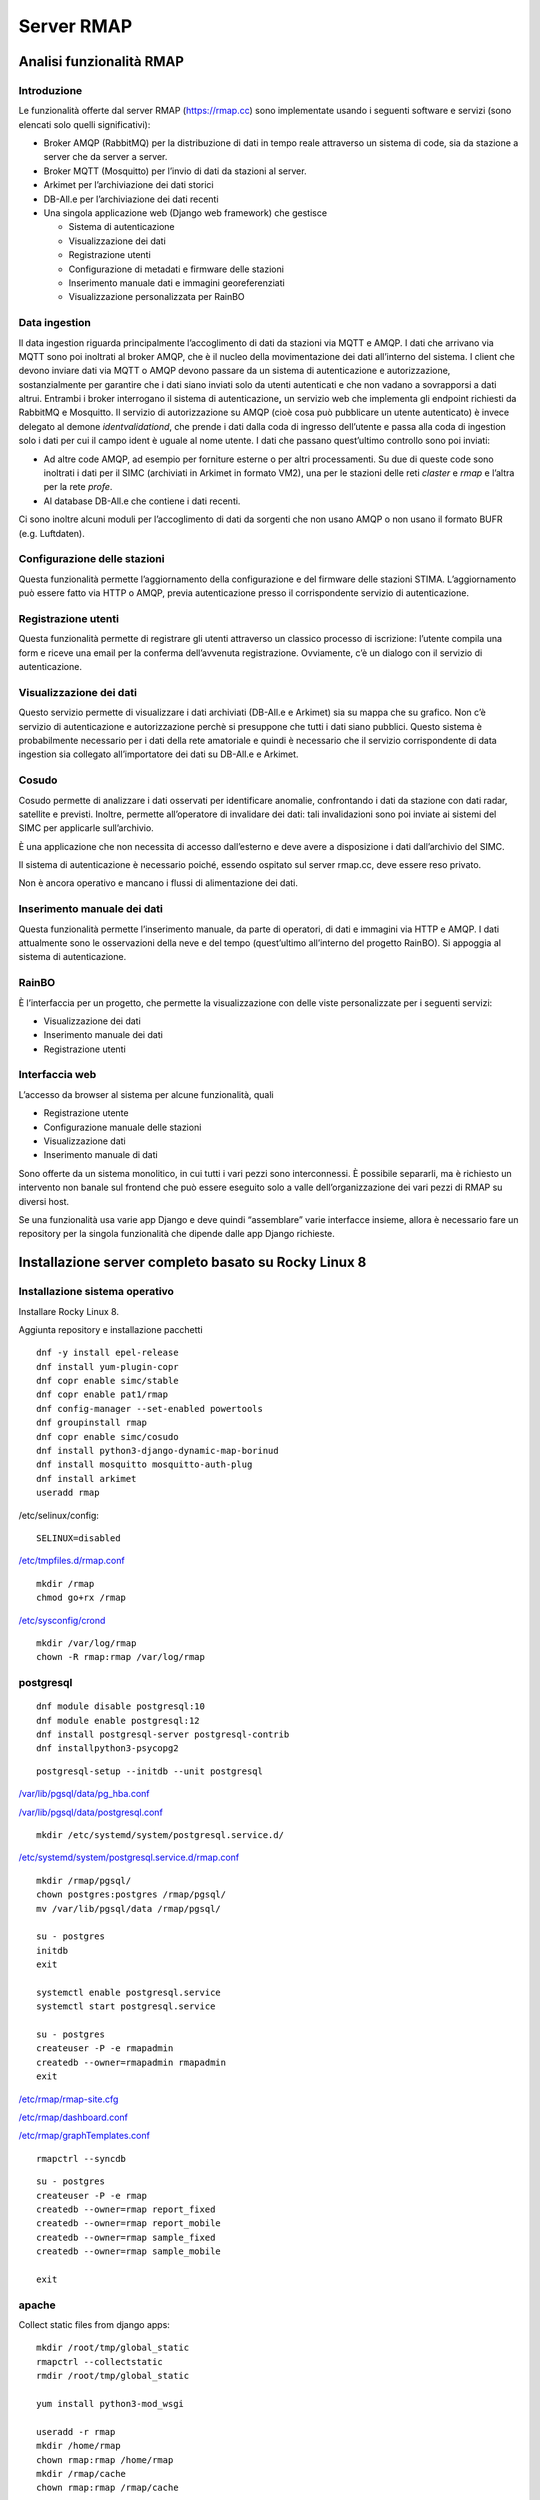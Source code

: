 
.. |GITHUBURL| replace:: https://raw.githubusercontent.com/r-map/rmap/master/server

Server RMAP 
=====================================


Analisi funzionalità RMAP
-------------------------

Introduzione
............

Le funzionalità offerte dal server RMAP
(`https://rmap.cc <https://rmap.cc/>`__) sono implementate usando i
seguenti software e servizi (sono elencati solo quelli significativi):

-  Broker AMQP (RabbitMQ) per la distribuzione di dati in tempo reale
   attraverso un sistema di code, sia da stazione a server che da server
   a server.
-  Broker MQTT (Mosquitto) per l’invio di dati da stazioni al server.
-  Arkimet per l’archiviazione dei dati storici
-  DB-All.e per l’archiviazione dei dati recenti
-  Una singola applicazione web (Django web framework) che gestisce

   -  Sistema di autenticazione
   -  Visualizzazione dei dati
   -  Registrazione utenti
   -  Configurazione di metadati e firmware delle stazioni
   -  Inserimento manuale dati e immagini georeferenziati
   -  Visualizzazione personalizzata per RainBO

|image0|

Data ingestion
..............
Il data ingestion riguarda principalmente l’accoglimento di dati da
stazioni via MQTT e AMQP. I dati che arrivano via MQTT sono poi
inoltrati al broker AMQP, che è il nucleo della movimentazione dei dati
all’interno del sistema. I client che devono inviare dati via MQTT o
AMQP devono passare da un sistema di autenticazione e autorizzazione,
sostanzialmente per garantire che i dati siano inviati solo da utenti
autenticati e che non vadano a sovrapporsi a dati altrui. Entrambi i
broker interrogano il sistema di autenticazione\ **,** un servizio web
che implementa gli endpoint richiesti da RabbitMQ e Mosquitto. Il
servizio di autorizzazione su AMQP (cioè cosa può pubblicare un utente
autenticato) è invece delegato al demone *identvalidationd*, che prende
i dati dalla coda di ingresso dell’utente e passa alla coda di ingestion
solo i dati per cui il campo ident è uguale al nome utente. I dati che
passano quest’ultimo controllo sono poi inviati:

-  Ad altre code AMQP, ad esempio per forniture esterne o per altri
   processamenti. Su due di queste code sono inoltrati i dati per il
   SIMC (archiviati in Arkimet in formato VM2), una per le stazioni
   delle reti *claster* e *rmap* e l’altra per la rete *profe*.
-  Al database DB-All.e che contiene i dati recenti.

Ci sono inoltre alcuni moduli per l’accoglimento di dati da sorgenti che
non usano AMQP o non usano il formato BUFR (e.g. Luftdaten).

|image1|

Configurazione delle stazioni
.............................

Questa funzionalità permette l’aggiornamento della configurazione e del
firmware delle stazioni STIMA. L’aggiornamento può essere fatto via HTTP
o AMQP, previa autenticazione presso il corrispondente servizio di
autenticazione.
|image2|

Registrazione utenti
....................

Questa funzionalità permette di registrare gli utenti attraverso un
classico processo di iscrizione: l’utente compila una form e riceve una
email per la conferma dell’avvenuta registrazione. Ovviamente, c’è un
dialogo con il servizio di autenticazione.
|image3|

Visualizzazione dei dati
........................

Questo servizio permette di visualizzare i dati archiviati (DB-All.e e
Arkimet) sia su mappa che su grafico. Non c’è servizio di autenticazione
e autorizzazione perchè si presuppone che tutti i dati siano pubblici.
Questo sistema è probabilmente necessario per i dati della rete
amatoriale e quindi è necessario che il servizio corrispondente di data
ingestion sia collegato all’importatore dei dati su DB-All.e e Arkimet.
|image4|

Cosudo
......

Cosudo permette di analizzare i dati osservati per identificare
anomalie, confrontando i dati da stazione con dati radar, satellite e
previsti. Inoltre, permette all’operatore di invalidare dei dati: tali
invalidazioni sono poi inviate ai sistemi del SIMC per applicarle
sull’archivio.

È una applicazione che non necessita di accesso dall’esterno e deve
avere a disposizione i dati dall’archivio del SIMC.

Il sistema di autenticazione è necessario poiché, essendo ospitato sul
server rmap.cc, deve essere reso privato.

Non è ancora operativo e mancano i flussi di alimentazione dei dati.
|image5|

Inserimento manuale dei dati
............................

Questa funzionalità permette l’inserimento manuale, da parte di
operatori, di dati e immagini via HTTP e AMQP. I dati attualmente sono
le osservazioni della neve e del tempo (quest’ultimo all’interno del
progetto RainBO). Si appoggia al sistema di autenticazione.
|image6|

RainBO
......

È l’interfaccia per un progetto, che permette la visualizzazione con
delle viste personalizzate per i seguenti servizi:

-  Visualizzazione dei dati
-  Inserimento manuale dei dati
-  Registrazione utenti

Interfaccia web
...............
L’accesso da browser al sistema per alcune funzionalità, quali

-  Registrazione utente
-  Configurazione manuale delle stazioni
-  Visualizzazione dati
-  Inserimento manuale di dati

Sono offerte da un sistema monolitico, in cui tutti i vari pezzi sono
interconnessi. È possibile separarli, ma è richiesto un intervento non
banale sul frontend che può essere eseguito solo a valle
dell’organizzazione dei vari pezzi di RMAP su diversi host.

Se una funzionalità usa varie app Django e deve quindi “assemblare”
varie interfacce insieme, allora è necessario fare un repository per la
singola funzionalità che dipende dalle app Django richieste.

.. |image0| image:: images/Pictures/100000000000070A0000053E6107640098E107D3.png
   :width: 16.51cm
   :height: 12.312cm
.. |image1| image:: images/Pictures/10000000000006F3000006BFD6FD52DC1D86FE41.png
   :width: 16.51cm
   :height: 16.016cm
.. |image2| image:: images/Pictures/100002010000080000000507B85AB66754A5EF29.png
   :width: 16.51cm
   :height: 10.372cm
.. |image3| image:: images/Pictures/10000000000005B80000043555ABB73FC42635F9.png
   :width: 16.51cm
   :height: 12.136cm
.. |image4| image:: images/Pictures/1000020100000800000003D765E8704309FFEAAE.png
   :width: 16.51cm
   :height: 7.938cm
.. |image5| image:: images/Pictures/1000020100000800000007ABE34B7E3A4D8E30E3.png
   :width: 16.51cm
   :height: 15.84cm
.. |image6| image:: images/Pictures/1000020100000800000004695F2A049FAE8C7BE3.png
   :width: 16.51cm
   :height: 9.102cm



Installazione server completo basato su  Rocky Linux 8
------------------------------------------------------

Installazione sistema operativo
...............................

Installare Rocky Linux 8.

Aggiunta repository e installazione pacchetti
::

  dnf -y install epel-release
  dnf install yum-plugin-copr
  dnf copr enable simc/stable
  dnf copr enable pat1/rmap
  dnf config-manager --set-enabled powertools
  dnf groupinstall rmap
  dnf copr enable simc/cosudo
  dnf install python3-django-dynamic-map-borinud
  dnf install mosquitto mosquitto-auth-plug
  dnf install arkimet
  useradd rmap
  
/etc/selinux/config::

  SELINUX=disabled

`/etc/tmpfiles.d/rmap.conf <https://raw.githubusercontent.com/r-map/rmap/master/server/etc/tmpfiles.d/rmap.conf>`_

::

  mkdir /rmap
  chmod go+rx /rmap

`/etc/sysconfig/crond <https://raw.githubusercontent.com/r-map/rmap/master/server/etc/sysconfig/crond>`_


::

   mkdir /var/log/rmap
   chown -R rmap:rmap /var/log/rmap

postgresql
..........
::

   dnf module disable postgresql:10
   dnf module enable postgresql:12
   dnf install postgresql-server postgresql-contrib
   dnf installpython3-psycopg2

::

   postgresql-setup --initdb --unit postgresql


`/var/lib/pgsql/data/pg_hba.conf <https://raw.githubusercontent.com/r-map/rmap/master/server/var/lib/pgsql/data/pg_hba.conf>`_

`/var/lib/pgsql/data/postgresql.conf <https://raw.githubusercontent.com/r-map/rmap/master/server/var/lib/pgsql/data/postgresql.conf>`_

::

   mkdir /etc/systemd/system/postgresql.service.d/

`/etc/systemd/system/postgresql.service.d/rmap.conf <https://raw.githubusercontent.com/r-map/rmap/master/server/etc/systemd/system/postgresql.service.d/rmap.conf>`_
::

 mkdir /rmap/pgsql/
 chown postgres:postgres /rmap/pgsql/
 mv /var/lib/pgsql/data /rmap/pgsql/
 
 su - postgres
 initdb
 exit
 
 systemctl enable postgresql.service
 systemctl start postgresql.service

 su - postgres
 createuser -P -e rmapadmin
 createdb --owner=rmapadmin rmapadmin
 exit


`/etc/rmap/rmap-site.cfg <https://raw.githubusercontent.com/r-map/rmap/master/server/etc/rmap/rmap-site.cfg>`_

`/etc/rmap/dashboard.conf <https://raw.githubusercontent.com/r-map/rmap/master/server/etc/rmap/dashboard.conf>`_

`/etc/rmap/graphTemplates.conf <https://raw.githubusercontent.com/r-map/rmap/master/server/etc/rmap/graphTemplates.conf>`_

::
   
   rmapctrl --syncdb

::
   
   su - postgres
   createuser -P -e rmap
   createdb --owner=rmap report_fixed
   createdb --owner=rmap report_mobile
   createdb --owner=rmap sample_fixed
   createdb --owner=rmap sample_mobile

   exit

apache
......

Collect static files from django apps:
::
   
   mkdir /root/tmp/global_static
   rmapctrl --collectstatic
   rmdir /root/tmp/global_static

   yum install python3-mod_wsgi

   useradd -r rmap
   mkdir /home/rmap
   chown rmap:rmap /home/rmap
   mkdir /rmap/cache
   chown rmap:rmap /rmap/cache

   
`/etc/httpd/conf.modules.d/00-mpm.conf <https://raw.githubusercontent.com/r-map/rmap/master/server/etc/httpd/conf.modules.d/00-mpm.conf>`_

`/etc/httpd/conf.d/rmap.conf <https://raw.githubusercontent.com/r-map/rmap/master/server/etc/httpd/conf.d/rmap.conf>`_

`/etc/httpd/conf.d/rmap.inc <https://raw.githubusercontent.com/r-map/rmap/master/server/etc/httpd/conf.d/rmap.inc>`_

::
   
   chkconfig httpd on``
   service httpd start``
   
Arkimet
.......

::
   
   dnf install arkimet arkimet-postprocessor-suite
   useradd  -r arkimet
   mkdir /home/arkimet
   chown arkimet:arkimet /home/arkimet
   mkdir /rmap/arkimet/
   chown -R arkimet:arkimet /rmap/arkimet/
   mkdir /var/log/arkimet
   chown -R arkimet:arkimet /var/log/arkimet


`/etc/sysconfig/arkimet <https://raw.githubusercontent.com/r-map/rmap/master/server/etc/sysconfig/arkimet>`_

`/etc/arkimet/scan/bufr_generic_mobile_rmap.py <https://raw.githubusercontent.com/r-map/rmap/master/server/etc/arkimet/scan/bufr_generic_mobile_rmap.py>`_


Replicate structure in:

`/rmap/arkimet  <https://github.com/r-map/rmap/tree/master/server/rmap/arkimet>`_

::

 systemctl daemon-reload
 chkconfig arkimet on
 service arkimet start


Mosquitto
.........

::
   
   mkdir /etc/mosquitto/conf.d
   mkdir /rmap/mosquitto
   chown mosquitto:mosquitto /rmap/mosquitto

   
`/etc/mosquitto/conf.d/rmap.conf <https://raw.githubusercontent.com/r-map/rmap/master/server/etc/mosquitto/conf.d/rmap.conf>`_

`/etc/mosquitto/aclfile <https://raw.githubusercontent.com/r-map/rmap/master/server/etc/mosquitto/aclfile>`_

remove everythings and add in /etc/mosquitto/mosquitto.conf
::
   
   include_dir /etc/mosquitto/conf.d
   pid_file /var/run/mosquitto.pid

::
   
   touch /etc/mosquitto/pwfile
   chkconfig mosquitto on
   service mosquitto start

if the package use systemV create:

`/etc/monit.d/mosquitto <https://raw.githubusercontent.com/r-map/rmap/master/server/etc/monit.d/mosquitto>`_


Rabbitmq
........

::
   
   curl -s https://packagecloud.io/install/repositories/rabbitmq/rabbitmq-server/script.rpm.sh |bash
   curl -s https://packagecloud.io/install/repositories/rabbitmq/erlang/script.rpm.sh | sudo bash

   dnf install rabbitmq-server

`/etc/rabbitmq/enabled_plugins <https://raw.githubusercontent.com/r-map/rmap/master/server/etc/rabbitmq/enabled_plugins>`_

`/etc/rabbitmq/rabbitmq-env.conf <https://raw.githubusercontent.com/r-map/rmap/master/server/etc/rabbitmq/rabbitmq-env.conf>`_

`/etc/rabbitmq/rabbitmq.config <https://raw.githubusercontent.com/r-map/rmap/master/server/etc/rabbitmq/rabbitmq.config>`_

::

   mkdir -p /rmap/rabbitmq/mnesia/
   chown -R rabbitmq:rabbitmq /rmap/rabbitmq
   chkconfig rabbitmq-server on
   service rabbitmq-server start

login at management interface with user "guest" and password "guest"
on overview page use import definition to configure exchange, queue and users
with the same management interface remove "guest" user and login with a new real user

Per attivare uno showell:
::
   
   rabbitmqctl set_parameter shovel report_mobile '{"src-protocol": "amqp091", "src-uri": "amqp://rmap:<password>@rmap.cc", "src-queue": "report_mobile_saved", "dest-protocol": "amqp091", "dest-uri": "amqp://rmap:<password>@", "dest-queue": "report_mobile"}'

problema non risolto:
se si trasferiscono dati scritti da un utente autenticandosi con un altro utente la security su user_id lo vieta.
https://www.rabbitmq.com/shovel-dynamic.html
bisognerebbe riuscire a settare "user_id" tramite il parametro "dest-publish-properties" nel formato json sopra ma non funziona

Monit
.....

::
   
   yum install monit

`/etc/monitrc <https://raw.githubusercontent.com/r-map/rmap/master/server/etc/monitrc>`_

`/etc/monit.d/rmap <https://raw.githubusercontent.com/r-map/rmap/master/server/etc/monit.d/rmap>`_

::
   
 chkconfig monit on
 service monit start

Cron
....

`/etc/cron.d/arpae_aq_ckan <https://raw.githubusercontent.com/r-map/rmap/master/server/etc/cron.d/arpae_aq_ckan>`_

`/etc/cron.d/dballe2arkimet <https://raw.githubusercontent.com/r-map/rmap/master/server/etc/cron.d/dballe2arkimet>`_

`/etc/cron.d/luftdaten <https://raw.githubusercontent.com/r-map/rmap/master/server/etc/cron.d/luftdaten>`_

`/etc/cron.d/makeexplorer <https://raw.githubusercontent.com/r-map/rmap/master/server/etc/cron.d/makeexplorer>`_


Sincronizzazione DB da un server
................................

Server di origine
~~~~~~~~~~~~~~~~~

::
   
   rmapctrl --dumpdata > dumpdata.json

rimuovere le prime righe che non sono json
::
   
   dbadb export --dsn="mysql:///report_fixed?user=rmap&password=****" > report_fixed.bufr
   dbadb export --dsn="mysql:///report_mobile?user=rmap&password=****" > report_mobile.bufr
   dbadb export --dsn="mysql:///sample_fixed?user=rmap&password=****" > sample_fixed.bufr
   dbadb export --dsn="mysql:///sample_mobile?user=rmap&password=****" > sample_mobile.bufr


Server di destinazione
~~~~~~~~~~~~~~~~~~~~~~

Da interfaccia web admin rimuovere TUTTI gli utenti (compreso rmap)
::
   
   rmapctrl --loaddata=dumpdata.json

::
   
   dbadb import --wipe-first --dsn="postgresql://rmap:***@localhost/report_fixed" report_fixed.bufr
   dbadb import --wipe-first --dsn="postgresql://rmap:***@localhost/report_mobile" report_mobile.bufr
   dbadb import --wipe-first --dsn="postgresql://rmap:***@localhost/sample_mobile" sample_mobile.bufr
   dbadb import --wipe-first --dsn="postgresql://rmap:***@localhost/sample_fixed" sample_fixed.bufr

::
   
   cd /usr/share/rmap/
   rsync -av utente@serverorigine:/usr/share/rmap/media .

   
Arkiweb
.......
AL MOMENTO NON DISPONIBILE !

::
   
   dnf install arkiweb

/etc/httpd/conf.d/arkiweb.conf
::
   
 ScriptAlias /services/arkiweb/ /usr/lib64/arkiweb/
 Alias /arkiweb  /var/www/html/arkiweb
 
 <Directory "/usr/lib64/arkiweb">
        AllowOverride None
        Options +ExecCGI
 
        Order allow,deny
        Allow from all
 
        # ARKIWEB_CONFIG is mandatory!
        SetEnv ARKIWEB_CONFIG /rmap/arkimet/arkiweb.config
        
 
        Require all granted
 
        # Authentication (optional)
        #
        # Basic authentication example:
        # SetEnv ARKIWEB_RESTRICT REMOTE_USER
        # AuthType Basic
        # AuthUserFile /etc/arkiweb.passwords
        # require valid-user
 </Directory>
 
 Alias /arkiwebjs/ /usr/share/arkiweb/public/
 <Directory "/usr/share/arkiweb/public">
           #Require all granted
           AllowOverride None
 
           Order allow,deny
           Allow from all
 
           Require all granted
 
 </Directory>

::
   
   mkdir /var/www/html/arkiweb/
   cp /usr/share/doc/arkiweb/html/example/index.html /var/www/html/arkiweb/index.html

/rmap/arkimet/arkiweb.config




Installazione server solo funzionalità DATA INGESTION basato su  Rocky Linux 8
------------------------------------------------------------------------------

Installazione sistema operativo
...............................

Installare Rocky Linux 8.

Aggiunta repository e installazione pacchetti
::

  dnf -y install epel-release
  dnf install yum-plugin-copr
  dnf copr enable simc/stable
  dnf copr enable pat1/rmap
  dnf config-manager --set-enabled powertools
  dnf install python3-rmap-core
  dnf install mosquitto mosquitto-auth-plug
  useradd rmap
  
/etc/selinux/config::

  SELINUX=disabled

`/etc/tmpfiles.d/rmap.conf <https://raw.githubusercontent.com/r-map/rmap/master/server-data-ingestion/etc/tmpfiles.d/rmap.conf>`_

::

  mkdir /rmap
  chmod go+rx /rmap


::

   mkdir /var/log/rmap
   chown -R rmap:rmap /var/log/rmap

`/etc/rmap/rmap-site.cfg <https://raw.githubusercontent.com/r-map/rmap/master/server-data-ingestion/etc/rmap/rmap-site.cfg>`_

cambiare la password dell'utente amministratore.

Mosquitto
.........

::
   
   mkdir /etc/mosquitto/conf.d
   mkdir /rmap/mosquitto
   chown mosquitto:mosquitto /rmap/mosquitto

   
`/etc/mosquitto/conf.d/rmap.conf <https://raw.githubusercontent.com/r-map/rmap/master/server-data-ingestion/etc/mosquitto/conf.d/rmap.conf>`_


remove everythings and add in /etc/mosquitto/mosquitto.conf
::
   
   include_dir /etc/mosquitto/conf.d
   pid_file /var/run/mosquitto.pid

::
   
   chkconfig mosquitto on
   service mosquitto start


Rabbitmq
........

::
   
   curl -s https://packagecloud.io/install/repositories/rabbitmq/rabbitmq-server/script.rpm.sh |bash
   curl -s https://packagecloud.io/install/repositories/rabbitmq/erlang/script.rpm.sh | sudo bash

   dnf install rabbitmq-server

`/etc/rabbitmq/enabled_plugins <https://raw.githubusercontent.com/r-map/rmap/master/server-data-ingestion/etc/rabbitmq/enabled_plugins>`_

`/etc/rabbitmq/rabbitmq-env.conf <https://raw.githubusercontent.com/r-map/rmap/master/server-data-ingestion/etc/rabbitmq/rabbitmq-env.conf>`_

`/etc/rabbitmq/rabbitmq.config <https://raw.githubusercontent.com/r-map/rmap/master/server-data-ingestion/etc/rabbitmq/rabbitmq.config>`_


Installare il certificato ssl/tls per il dominio del server in:

::
   
   /etc/arpaecert/arpae_it.pem

e impostare gli opportuni privilegi di lettura/scrittura.

::

   mkdir -p /rmap/rabbitmq/mnesia/
   chown -R rabbitmq:rabbitmq /rmap/rabbitmq
   chkconfig rabbitmq-server on
   service rabbitmq-server start

login at management interface with user "guest" and password "guest"
on overview page use import definition to configure exchange, queue and users
with the same management interface remove "guest" user and login with a new real user


Monit
.....

::
   
   yum install monit

`/etc/monitrc <https://raw.githubusercontent.com/r-map/rmap/master/server-data-ingestion/etc/monitrc>`_

`/etc/monit.d/rmap <https://raw.githubusercontent.com/r-map/rmap/master/server-data-ingestion/etc/monit.d/rmap>`_

::
   
 chkconfig monit on
 service monit start


Sincronizzazione file statici per autenticazione e autorizzazione da un server RMAP completo
............................................................................................

Server di origine
~~~~~~~~~~~~~~~~~

::

   rmapctrl --exportsha > file.pwd
   rmapctrl --exportmqttsha >> file.pwd
   rmapctrl --exportmqttacl > aclfile
   rmapctrl --exportmqttpsk > file.psk
   
eventualmente rimuovere le prime righe di messaggistica del logging


Server di destinazione
~~~~~~~~~~~~~~~~~~~~~~

Trasferire i file in /etc/mosquitto/ sul nostro server per la data ingestion.
Imparire il comando:

::

   /bin/systemctl reload mosquitto.service



   
